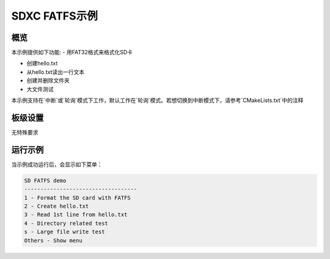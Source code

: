 .. _sdcard_fatfs_demo:

SDXC FATFS示例
========================

概览
------

本示例提供如下功能:
- 用FAT32格式来格式化SD卡

- 创建hello.txt

- 从hello.txt读出一行文本

- 创建并删除文件夹

- 大文件测试

本示例支持在`中断`或`轮询`模式下工作，默认工作在`轮询`模式。若想切换到中断模式下，请参考`CMakeLists.txt`中的注释

板级设置
------------

无特殊要求

运行示例
------------

当示例成功运行后，会显示如下菜单：


.. code-block:: console

   SD FATFS demo
   -----------------------------------
   1 - Format the SD card with FATFS
   2 - Create hello.txt
   3 - Read 1st line from hello.txt
   4 - Directory related test
   s - Large file write test
   Others - Show menu

